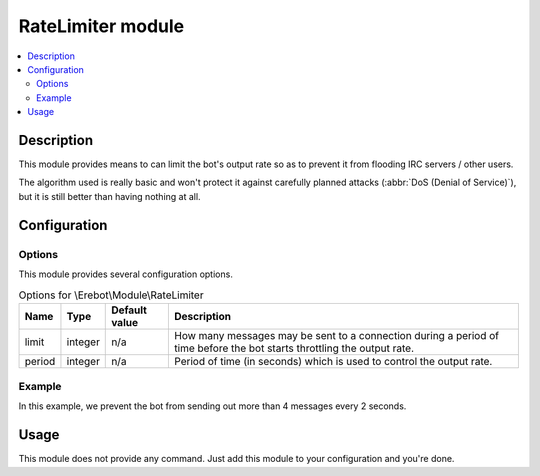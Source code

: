 RateLimiter module
##################

..  contents::
    :local:

Description
===========

This module provides means to can limit the bot's output rate
so as to prevent it from flooding IRC servers / other users.

The algorithm used is really basic and won't protect it against carefully
planned attacks (:abbr:`DoS (Denial of Service)`), but it is still better
than having nothing at all.


Configuration
=============

Options
-------

This module provides several configuration options.

..  table:: Options for \\Erebot\\Module\\RateLimiter

    +-----------+-----------+-----------+-----------------------------------+
    | Name      | Type      | Default   | Description                       |
    |           |           | value     |                                   |
    +===========+===========+===========+===================================+
    | limit     | integer   | n/a       | How many messages may be sent to  |
    |           |           |           | a connection during a period of   |
    |           |           |           | time before the bot starts        |
    |           |           |           | throttling the output rate.       |
    +-----------+-----------+-----------+-----------------------------------+
    | period    | integer   | n/a       | Period of time (in seconds) which |
    |           |           |           | is used to control the output     |
    |           |           |           | rate.                             |
    +-----------+-----------+-----------+-----------------------------------+


Example
-------

In this example, we prevent the bot from sending out more than 4 messages
every 2 seconds.

..  parsed-code:: xml

    <?xml version="1.0"?>
    <configuration
      xmlns="http://localhost/Erebot/"
      version="..."
      language="fr-FR"
      timezone="Europe/Paris"
      commands-prefix="!">

      <modules>
        <!-- Other modules ignored for clarity. -->

        <module name="\\Erebot\\Module\\RateLimiter">
          <param name="limit"  value="4" />
          <param name="period" value="2" />
        </module>
      </modules>
    </configuration>


Usage
=====

This module does not provide any command. Just add this module to your
configuration and you're done.


.. vim: ts=4 et
